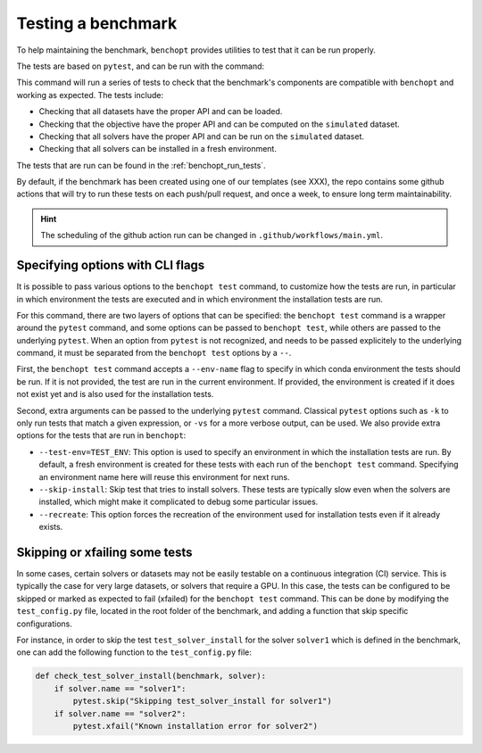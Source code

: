 .. _test_benchmark:

Testing a benchmark
===================

To help maintaining the benchmark, ``benchopt`` provides utilities to test that
it can be run properly.

The tests are based on ``pytest``, and can be run with the command:

.. prompt:: bash $

    benchopt test .

This command will run a series of tests to check that the benchmark's components
are compatible with ``benchopt`` and working as expected.
The tests include:

- Checking that all datasets have the proper API and can be loaded.
- Checking that the objective have the proper API and can be computed on the ``simulated`` dataset.
- Checking that all solvers have the proper API and can be run on the ``simulated`` dataset.
- Checking that all solvers can be installed in a fresh environment.

The tests that are run can be found in the :ref:`benchopt_run_tests`.

By default, if the benchmark has been created using one of our templates (see XXX), the repo contains some github actions that will try to run these tests on each push/pull request, and once a week, to ensure long term maintainability.

.. Hint::

    The scheduling of the github action run can be changed in
    ``.github/workflows/main.yml``.

.. _pytest_option:

Specifying options with CLI flags
---------------------------------

It is possible to pass various options to the ``benchopt test`` command,
to customize how the tests are run, in particular in which environment
the tests are executed and in which environment the installation tests are run.

For this command, there are two layers of options that can be specified: the ``benchopt test`` command is a wrapper around the ``pytest`` command,
and some options can be passed to ``benchopt test``, while others are passed to
the underlying ``pytest``. When an option from ``pytest`` is not recognized, and needs to be passed explicitely to the underlying command, it must be separated from the ``benchopt test`` options by a ``--``.

First, the ``benchopt test`` command accepts a ``--env-name`` flag to specify
in which conda environment the tests should be run. If it is not provided, the
test are run in the current environment. If provided, the environment is created
if it does not exist yet and is also used for the installation tests.

Second, extra arguments can be passed to the underlying ``pytest`` command.
Classical ``pytest`` options such as ``-k`` to only run tests that match a given expression, or ``-vs`` for  a more verbose output, can be used.
We also provide extra options for the tests that are run in ``benchopt``:

- ``--test-env=TEST_ENV``: This option is used to specify an environment in
  which the installation tests are run. By default, a fresh environment is
  created for these tests with each run of the ``benchopt test`` command.
  Specifying an environment name here will reuse this environment for next runs.
- ``--skip-install``: Skip test that tries to install solvers. These tests are
  typically slow even when the solvers are installed, which might make it
  complicated to debug some particular issues.
- ``--recreate``: This option forces the recreation of the environment used for
  installation tests even if it already exists.


Skipping or xfailing some tests
-------------------------------

In some cases, certain solvers or datasets may not be easily testable on a
continuous integration (CI) service. This is typically the case for very large
datasets, or solvers that require a GPU.
In this case, the tests can be configured to be skipped or marked as expected
to fail (xfailed) for the ``benchopt test`` command.
This can be done by modifying the ``test_config.py`` file, located in the root
folder of the benchmark, and adding a function that skip specific configurations.

For instance, in order to skip the test ``test_solver_install`` for the solver
``solver1`` which is defined in the benchmark, one can add the following
function to the ``test_config.py`` file:

.. code-block:: python

    def check_test_solver_install(benchmark, solver):
        if solver.name == "solver1":
            pytest.skip("Skipping test_solver_install for solver1")
        if solver.name == "solver2":
            pytest.xfail("Known installation error for solver2")

